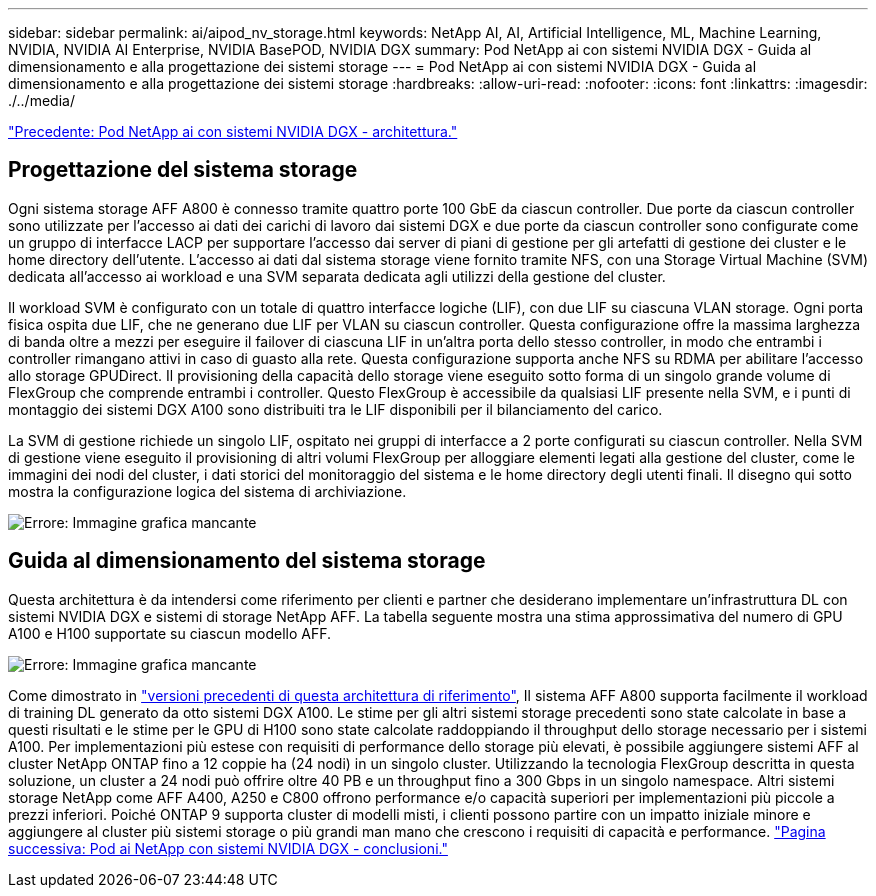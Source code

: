 ---
sidebar: sidebar 
permalink: ai/aipod_nv_storage.html 
keywords: NetApp AI, AI, Artificial Intelligence, ML, Machine Learning, NVIDIA, NVIDIA AI Enterprise, NVIDIA BasePOD, NVIDIA DGX 
summary: Pod NetApp ai con sistemi NVIDIA DGX - Guida al dimensionamento e alla progettazione dei sistemi storage 
---
= Pod NetApp ai con sistemi NVIDIA DGX - Guida al dimensionamento e alla progettazione dei sistemi storage
:hardbreaks:
:allow-uri-read: 
:nofooter: 
:icons: font
:linkattrs: 
:imagesdir: ./../media/


link:aipod_nv_architecture.html["Precedente: Pod NetApp ai con sistemi NVIDIA DGX - architettura."]



== Progettazione del sistema storage

Ogni sistema storage AFF A800 è connesso tramite quattro porte 100 GbE da ciascun controller. Due porte da ciascun controller sono utilizzate per l'accesso ai dati dei carichi di lavoro dai sistemi DGX e due porte da ciascun controller sono configurate come un gruppo di interfacce LACP per supportare l'accesso dai server di piani di gestione per gli artefatti di gestione dei cluster e le home directory dell'utente. L'accesso ai dati dal sistema storage viene fornito tramite NFS, con una Storage Virtual Machine (SVM) dedicata all'accesso ai workload e una SVM separata dedicata agli utilizzi della gestione del cluster.

Il workload SVM è configurato con un totale di quattro interfacce logiche (LIF), con due LIF su ciascuna VLAN storage. Ogni porta fisica ospita due LIF, che ne generano due LIF per VLAN su ciascun controller. Questa configurazione offre la massima larghezza di banda oltre a mezzi per eseguire il failover di ciascuna LIF in un'altra porta dello stesso controller, in modo che entrambi i controller rimangano attivi in caso di guasto alla rete. Questa configurazione supporta anche NFS su RDMA per abilitare l'accesso allo storage GPUDirect. Il provisioning della capacità dello storage viene eseguito sotto forma di un singolo grande volume di FlexGroup che comprende entrambi i controller. Questo FlexGroup è accessibile da qualsiasi LIF presente nella SVM, e i punti di montaggio dei sistemi DGX A100 sono distribuiti tra le LIF disponibili per il bilanciamento del carico.

La SVM di gestione richiede un singolo LIF, ospitato nei gruppi di interfacce a 2 porte configurati su ciascun controller. Nella SVM di gestione viene eseguito il provisioning di altri volumi FlexGroup per alloggiare elementi legati alla gestione del cluster, come le immagini dei nodi del cluster, i dati storici del monitoraggio del sistema e le home directory degli utenti finali. Il disegno qui sotto mostra la configurazione logica del sistema di archiviazione.

image:oai_basepod1_logical.png["Errore: Immagine grafica mancante"]



== Guida al dimensionamento del sistema storage

Questa architettura è da intendersi come riferimento per clienti e partner che desiderano implementare un'infrastruttura DL con sistemi NVIDIA DGX e sistemi di storage NetApp AFF. La tabella seguente mostra una stima approssimativa del numero di GPU A100 e H100 supportate su ciascun modello AFF.

image:oai_sizing.png["Errore: Immagine grafica mancante"]

Come dimostrato in link:https://www.netapp.com/pdf.html?item=/media/21793-nva-1153-design.pdf["versioni precedenti di questa architettura di riferimento"], Il sistema AFF A800 supporta facilmente il workload di training DL generato da otto sistemi DGX A100. Le stime per gli altri sistemi storage precedenti sono state calcolate in base a questi risultati e le stime per le GPU di H100 sono state calcolate raddoppiando il throughput dello storage necessario per i sistemi A100.  Per implementazioni più estese con requisiti di performance dello storage più elevati, è possibile aggiungere sistemi AFF al cluster NetApp ONTAP fino a 12 coppie ha (24 nodi) in un singolo cluster. Utilizzando la tecnologia FlexGroup descritta in questa soluzione, un cluster a 24 nodi può offrire oltre 40 PB e un throughput fino a 300 Gbps in un singolo namespace. Altri sistemi storage NetApp come AFF A400, A250 e C800 offrono performance e/o capacità superiori per implementazioni più piccole a prezzi inferiori. Poiché ONTAP 9 supporta cluster di modelli misti, i clienti possono partire con un impatto iniziale minore e aggiungere al cluster più sistemi storage o più grandi man mano che crescono i requisiti di capacità e performance.
link:aipod_nv_conclusion.html["Pagina successiva: Pod ai NetApp con sistemi NVIDIA DGX - conclusioni."]
